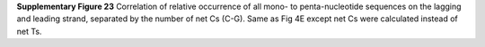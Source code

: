 **Supplementary Figure 23**
Correlation of relative occurrence of all mono- to penta-nucleotide sequences on 
the lagging and leading strand, separated by the number of net Cs (C-G). 
Same as Fig 4E except net Cs were calculated instead of net Ts.